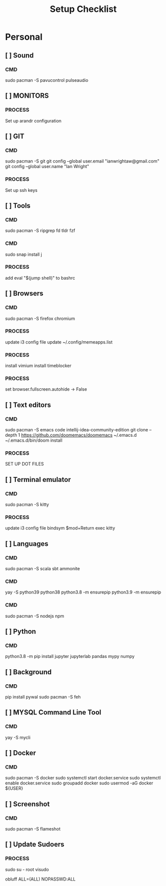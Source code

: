 #+title: Setup Checklist

* Personal
** [ ] Sound
*** CMD
sudo pacman -S pavucontrol pulseaudio
** [ ] MONITORS
*** PROCESS
Set up arandr configuration
** [ ] GIT
*** CMD
sudo pacman -S git
git config --global user.email "ianwrightaw@gmail.com"
git config --global user.name "Ian Wright"
*** PROCESS
Set up ssh keys
** [ ] Tools
*** CMD
sudo pacman -S ripgrep fd tldr fzf
*** CMD
sudo snap install j
*** PROCESS
add 
eval "$(jump shell)" to bashrc 
** [ ] Browsers
*** CMD
sudo pacman -S firefox chromium
*** PROCESS
update i3 config file
update ~/.config/memeapps.list
*** PROCESS
install vimium
install timeblocker
*** PROCESS
set browser.fullscreen.autohide -> False
** [ ] Text editors
*** CMD
sudo pacman -S emacs code intellij-idea-community-edition
git clone --depth 1 https://github.com/doomemacs/doomemacs ~/.emacs.d
~/.emacs.d/bin/doom install
*** PROCESS
SET UP DOT FILES
** [ ] Terminal emulator
*** CMD
sudo pacman -S kitty
*** PROCESS
update i3 config file
bindsym $mod+Return exec kitty
** [ ] Languages
*** CMD
sudo pacman -S scala sbt ammonite
*** CMD
yay -S python39 python38
python3.8 -m ensurepip
python3.9 -m ensurepip
*** CMD
sudo pacman -S nodejs npm
** [ ] Python
*** CMD
python3.8 -m pip install jupyter jupyterlab pandas mypy numpy
** [ ] Background
*** CMD
pip install pywal
sudo pacman -S feh
** [ ] MYSQL Command Line Tool
*** CMD
yay -S mycli
** [ ] Docker
*** CMD
sudo pacman -S docker
sudo systemctl start docker.service
sudo systemctl enable docker.service
sudo groupadd docker
sudo usermod -aG docker ${USER}
** [ ] Screenshot
*** CMD
sudo pacman -S flameshot
** [ ] Update Sudoers
*** PROCESS
sudo su - root
visudo

obluff ALL=(ALL) NOPASSWD:ALL
